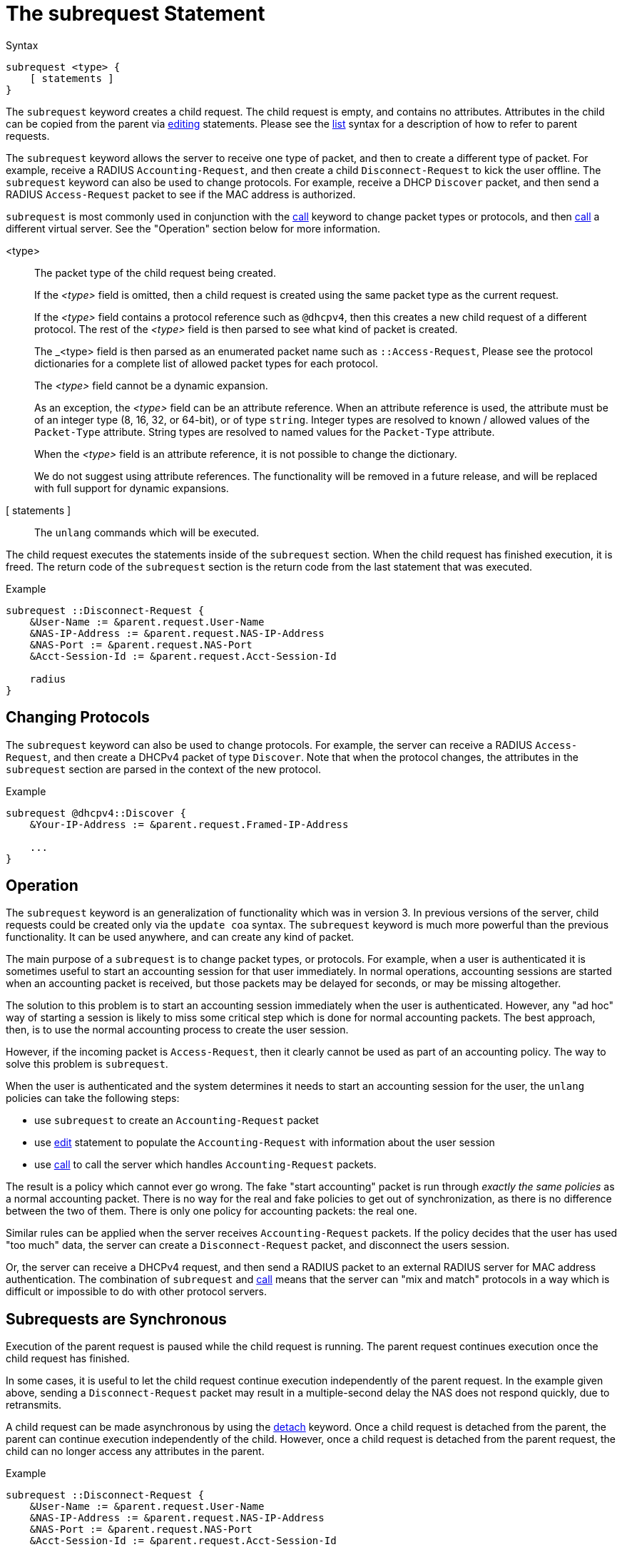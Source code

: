 = The subrequest Statement

.Syntax
[source,unlang]
----
subrequest <type> {
    [ statements ]
}
----

The `subrequest` keyword creates a child request.  The child request
is empty, and contains no attributes.  Attributes in the child can be
copied from the parent via xref:unlang/edit.adoc[editing] statements.
Please see the xref:unlang/list.adoc[list] syntax for a description of
how to refer to parent requests.

The `subrequest` keyword allows the server to receive one type of
packet, and then to create a different type of packet.  For example,
receive a RADIUS `Accounting-Request`, and then create a child
`Disconnect-Request` to kick the user offline.  The `subrequest`
keyword can also be used to change protocols.  For example, receive a
DHCP `Discover` packet, and then send a RADIUS `Access-Request` packet
to see if the MAC address is authorized.

`subrequest` is most commonly used in conjunction with the
xref:unlang/call.adoc[call] keyword to change packet types or
protocols, and then xref:unlang/call.adoc[call] a different virtual
server.  See the "Operation" section below for more information.

<type>:: The packet type of the child request being created.
+
If the _<type>_ field is omitted, then a child request is created
using the same packet type as the current request.
+
If the _<type>_ field contains a protocol reference such as `@dhcpv4`,
then this creates a new child request of a different protocol.  The
rest of the _<type>_ field is then parsed to see what kind of packet
is created.
+
The _<type> field is then parsed as an enumerated packet name such as
`::Access-Request`, Please see the protocol dictionaries for a
complete list of allowed packet types for each protocol.
+
The _<type>_ field cannot be a dynamic expansion.
+
As an exception, the _<type>_ field can be an attribute reference.  When an
attribute reference is used, the attribute must be of an integer type
(8, 16, 32, or 64-bit), or of type `string`.  Integer types are
resolved to known / allowed values of the `Packet-Type` attribute.
String types are resolved to named values for the `Packet-Type`
attribute.
+
When the _<type>_ field is an attribute reference, it is not
possible to change the dictionary.
+
We do not suggest using attribute references.  The functionality will
be removed in a future release, and will be replaced with full support
for dynamic expansions.

[ statements ]:: The `unlang` commands which will be executed.

The child request executes the statements inside of the `subrequest`
section.  When the child request has finished execution, it is freed.
The return code of the `subrequest` section is the return code from
the last statement that was executed.

.Example
[source,unlang]
----
subrequest ::Disconnect-Request {
    &User-Name := &parent.request.User-Name
    &NAS-IP-Address := &parent.request.NAS-IP-Address
    &NAS-Port := &parent.request.NAS-Port
    &Acct-Session-Id := &parent.request.Acct-Session-Id

    radius
}
----

== Changing Protocols

The `subrequest` keyword can also be used to change protocols.  For
example, the server can receive a RADIUS `Access-Request`, and then
create a DHCPv4 packet of type `Discover`.  Note that when the
protocol changes, the attributes in the `subrequest` section are
parsed in the context of the new protocol.

.Example
[source,unlang]
----
subrequest @dhcpv4::Discover {
    &Your-IP-Address := &parent.request.Framed-IP-Address

    ...
}
----

== Operation

The `subrequest` keyword is an generalization of functionality which
was in version 3.  In previous versions of the server, child requests
could be created only via the `update coa` syntax.  The `subrequest`
keyword is much more powerful than the previous functionality.  It can
be used anywhere, and can create any kind of packet.

The main purpose of a `subrequest` is to change packet types, or
protocols.  For example, when a user is authenticated it is sometimes
useful to start an accounting session for that user immediately.  In
normal operations, accounting sessions are started when an accounting
packet is received, but those packets may be delayed for seconds, or
may be missing altogether.

The solution to this problem is to start an accounting session
immediately when the user is authenticated.  However, any "ad hoc" way
of starting a session is likely to miss some critical step which is
done for normal accounting packets.  The best approach, then, is to
use the normal accounting process to create the user session.

However, if the incoming packet is `Access-Request`, then it clearly
cannot be used as part of an accounting policy.  The way to solve this
problem is `subrequest`.

When the user is authenticated and the system determines it needs to
start an accounting session for the user, the `unlang` policies can
take the following steps:

* use `subrequest` to create an `Accounting-Request` packet

* use xref:unlang/edit.adoc[edit] statement to populate the `Accounting-Request` with information about the user session

* use xref:unlang/call.adoc[call] to call the server which handles `Accounting-Request` packets.

The result is a policy which cannot ever go wrong.  The fake "start
accounting" packet is run through _exactly the same policies_ as a
normal accounting packet.  There is no way for the real and fake
policies to get out of synchronization, as there is no difference
between the two of them.  There is only one policy for accounting
packets: the real one.

Similar rules can be applied when the server receives
`Accounting-Request` packets.  If the policy decides that the user has
used "too much" data, the server can create a `Disconnect-Request`
packet, and disconnect the users session.

Or, the server can receive a DHCPv4 request, and then send a RADIUS
packet to an external RADIUS server for MAC address authentication.
The combination of `subrequest` and xref:unlang/call.adoc[call] means
that the server can "mix and match" protocols in a way which is
difficult or impossible to do with other protocol servers.

== Subrequests are Synchronous

Execution of the parent request is paused while the child request is
running.  The parent request continues execution once the child request
has finished.

In some cases, it is useful to let the child request continue execution
independently of the parent request.  In the example given above,
sending a `Disconnect-Request` packet may result in a multiple-second
delay the NAS does not respond quickly, due to retransmits.

A child request can be made asynchronous by using the
xref:unlang/detach.adoc[detach] keyword.  Once a child request is detached
from the parent, the parent can continue execution independently of
the child.  However, once a child request is detached from the parent
request, the child can no longer access any attributes in the parent.

.Example
[source,unlang]
----
subrequest ::Disconnect-Request {
    &User-Name := &parent.request.User-Name
    &NAS-IP-Address := &parent.request.NAS-IP-Address
    &NAS-Port := &parent.request.NAS-Port
    &Acct-Session-Id := &parent.request.Acct-Session-Id

    detach
    radius
}
----

// Copyright (C) 2025 Network RADIUS SAS.  Licenced under CC-by-NC 4.0.
// This documentation was developed by Network RADIUS SAS.
